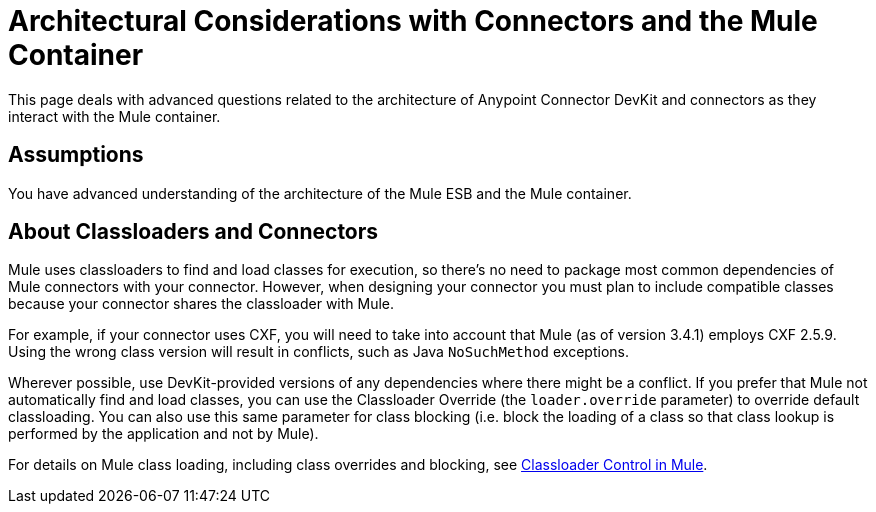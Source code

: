 = Architectural Considerations with Connectors and the Mule Container

This page deals with advanced questions related to the architecture of Anypoint Connector DevKit and connectors as they interact with the Mule container. 

== Assumptions

You have advanced understanding of the architecture of the Mule ESB and the Mule container.

== About Classloaders and Connectors

Mule uses classloaders to find and load classes for execution, so there's no need to package most common dependencies of Mule connectors with your connector. However, when designing your connector you must plan to include compatible classes because your connector shares the classloader with Mule. 

For example, if your connector uses CXF, you will need to take into account that Mule (as of version 3.4.1) employs CXF 2.5.9. Using the wrong class version will result in conflicts, such as Java `NoSuchMethod` exceptions.

Wherever possible, use DevKit-provided versions of any dependencies where there might be a conflict. If you prefer that Mule not automatically find and load classes, you can use the Classloader Override (the `loader.override` parameter) to override default classloading. You can also use this same parameter for class blocking (i.e. block the loading of a class so that class lookup is performed by the application and not by Mule).

For details on Mule class loading, including class overrides and blocking, see link:/docs/display/34X/Classloader+Control+in+Mule[Classloader Control in Mule].
